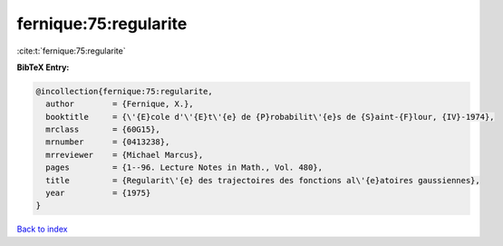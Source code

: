 fernique:75:regularite
======================

:cite:t:`fernique:75:regularite`

**BibTeX Entry:**

.. code-block:: bibtex

   @incollection{fernique:75:regularite,
     author        = {Fernique, X.},
     booktitle     = {\'{E}cole d'\'{E}t\'{e} de {P}robabilit\'{e}s de {S}aint-{F}lour, {IV}-1974},
     mrclass       = {60G15},
     mrnumber      = {0413238},
     mrreviewer    = {Michael Marcus},
     pages         = {1--96. Lecture Notes in Math., Vol. 480},
     title         = {Regularit\'{e} des trajectoires des fonctions al\'{e}atoires gaussiennes},
     year          = {1975}
   }

`Back to index <../By-Cite-Keys.rst>`_
